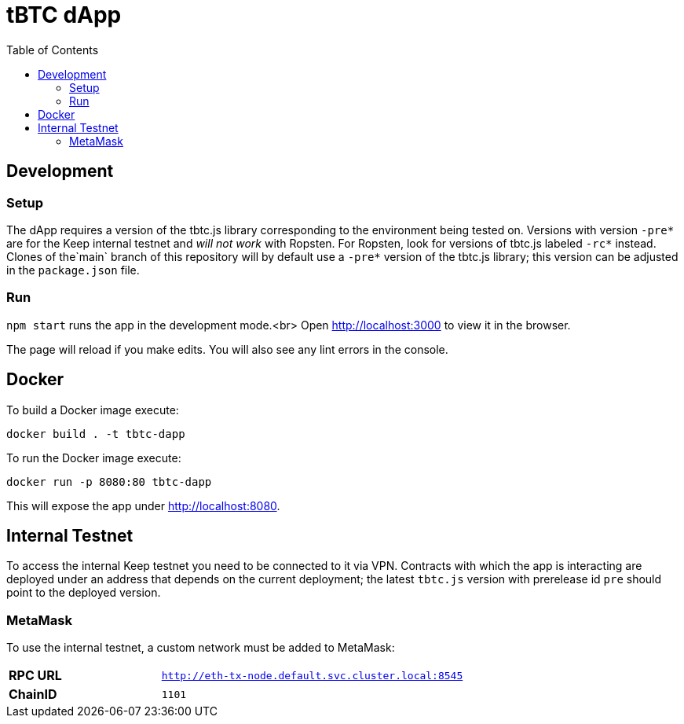 :toc: macro

= tBTC dApp

toc::[]

== Development

=== Setup

The dApp requires a version of the tbtc.js library corresponding to the
environment being tested on. Versions with version `-pre*` are for the Keep
internal testnet and _will not work_ with Ropsten. For Ropsten, look for
versions of tbtc.js labeled `-rc*` instead. Clones of the`main` branch of
this repository will by default use a `-pre*` version of the tbtc.js library;
this version can be adjusted in the `package.json` file.

=== Run

`npm start` runs the app in the development mode.<br>
Open http://localhost:3000[http://localhost:3000] to view it in the browser.

The page will reload if you make edits. You will also see any lint errors in
the console.

== Docker

To build a Docker image execute:
```sh
docker build . -t tbtc-dapp
```

To run the Docker image execute:
```sh
docker run -p 8080:80 tbtc-dapp
```

This will expose the app under http://localhost:8080[http://localhost:8080].

== Internal Testnet

To access the internal Keep testnet you need to be connected to it via VPN.
Contracts with which the app is interacting are deployed under an address that
depends on the current deployment; the latest `tbtc.js` version with prerelease
id `pre` should point to the deployed version.

=== MetaMask

To use the internal testnet, a custom network must be added to MetaMask:

[cols="1,2"]
|===
| **RPC URL**| `http://eth-tx-node.default.svc.cluster.local:8545`
| **ChainID**| `1101`
|===
